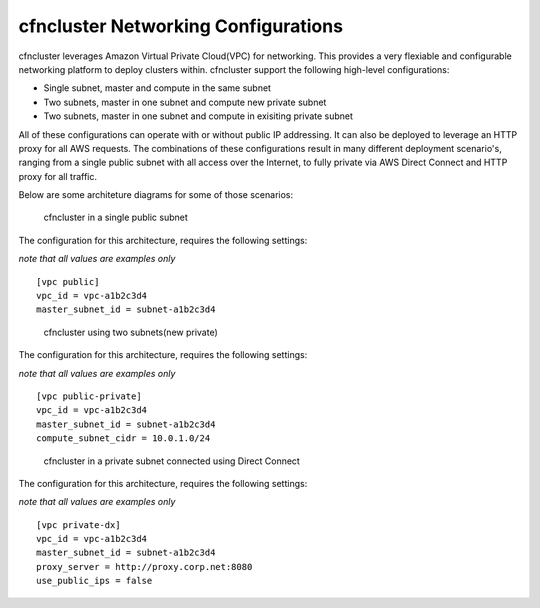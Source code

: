 .. _networking:

cfncluster Networking Configurations
====================================

cfncluster leverages Amazon Virtual Private Cloud(VPC) for networking. This provides a very flexiable and configurable networking platform to deploy clusters within. cfncluster support the following high-level configurations:

* Single subnet, master and compute in the same subnet
* Two subnets, master in one subnet and compute new private subnet
* Two subnets, master in one subnet and compute in exisiting private subnet

All of these configurations can operate with or without public IP addressing. It can also be deployed to leverage an HTTP proxy for all AWS requests. The combinations of these configurations result in many different deployment scenario's, ranging from a single public subnet with all access over the Internet, to fully private via AWS Direct Connect and HTTP proxy for all traffic.

Below are some architeture diagrams for some of those scenarios:

.. figure:: images/networking_single_subnet.jpg
   :alt: cfncluster single subnet

   cfncluster in a single public subnet

The configuration for this architecture, requires the following settings:

`note that all values are examples only`

::

  [vpc public]
  vpc_id = vpc-a1b2c3d4
  master_subnet_id = subnet-a1b2c3d4

.. figure:: images/networking_two_subnets.jpg
   :alt: cfncluster two subnets

   cfncluster using two subnets(new private)

The configuration for this architecture, requires the following settings:

`note that all values are examples only`

::

  [vpc public-private]
  vpc_id = vpc-a1b2c3d4
  master_subnet_id = subnet-a1b2c3d4
  compute_subnet_cidr = 10.0.1.0/24

.. figure:: images/networking_private_dx.jpg
   :alt: cfncluster private with DX

   cfncluster in a private subnet connected using Direct Connect

The configuration for this architecture, requires the following settings:

`note that all values are examples only`

::

  [vpc private-dx]
  vpc_id = vpc-a1b2c3d4
  master_subnet_id = subnet-a1b2c3d4
  proxy_server = http://proxy.corp.net:8080
  use_public_ips = false
